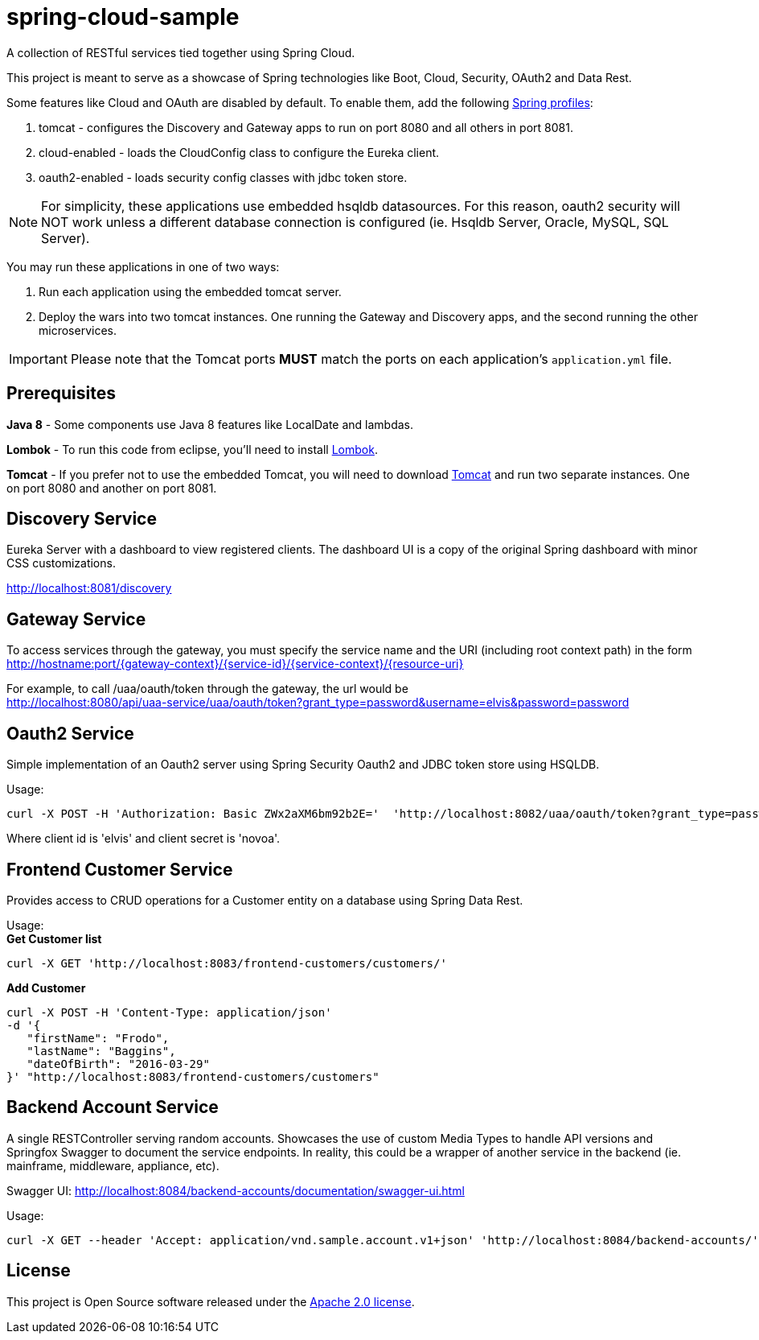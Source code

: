 = spring-cloud-sample

A collection of RESTful services tied together using Spring Cloud. 

This project is meant to serve as a showcase of Spring technologies like Boot, Cloud, Security, OAuth2 and Data Rest. 

Some features like Cloud and OAuth are disabled by default. To enable them, add the following https://docs.spring.io/spring-boot/docs/current/reference/html/boot-features-profiles.html[Spring profiles]:

. tomcat - configures the Discovery and Gateway apps to run on port 8080 and all others in port 8081.
. cloud-enabled - loads the CloudConfig class to configure the Eureka client.
. oauth2-enabled - loads security config classes with jdbc token store.  

[NOTE]
For simplicity, these applications use embedded hsqldb datasources. For this reason, oauth2 security will NOT work unless 
a different database connection is configured (ie. Hsqldb Server, Oracle, MySQL, SQL Server).

You may run these applications in one of two ways: 

. Run each application using the embedded tomcat server.
. Deploy the wars into two tomcat instances. One running the Gateway and Discovery apps, and the second running the other microservices.

IMPORTANT: Please note that the Tomcat ports *MUST* match the ports on each application's `application.yml` file.

== Prerequisites 

*Java 8* - Some components use Java 8 features like LocalDate and lambdas.

*Lombok* - To run this code from eclipse, you'll need to install https://projectlombok.org/[Lombok].  

*Tomcat* - If you prefer not to use the embedded Tomcat, you will need to download https://tomcat.apache.org/download-80.cgi[Tomcat] 
and run two separate instances. One on port 8080 and another on port 8081.

== Discovery Service

Eureka Server with a dashboard to view registered clients. The dashboard UI is a copy of the original Spring dashboard with 
minor CSS customizations.

http://localhost:8081/discovery

== Gateway Service

To access services through the gateway, you must specify the service name and the URI (including root context path) 
in the form http://hostname:port/{gateway-context}/{service-id}/{service-context}/{resource-uri} 

For example, to call /uaa/oauth/token through the gateway, the url would be +
http://localhost:8080/api/uaa-service/uaa/oauth/token?grant_type=password&username=elvis&password=password

== Oauth2 Service

Simple implementation of an Oauth2 server using Spring Security Oauth2 and JDBC token store using HSQLDB. 

Usage: +
```ruby 
curl -X POST -H 'Authorization: Basic ZWx2aXM6bm92b2E='  'http://localhost:8082/uaa/oauth/token?grant_type=password&username=elvis&password=password'
```

Where client id is 'elvis' and client secret is 'novoa'.

== Frontend Customer Service

Provides access to CRUD operations for a Customer entity on a database using Spring Data Rest.

Usage: +
*Get Customer list* +
```ruby
curl -X GET 'http://localhost:8083/frontend-customers/customers/'
``` 
*Add Customer* +
```ruby
curl -X POST -H 'Content-Type: application/json' 
-d '{ 
   "firstName": "Frodo", 
   "lastName": "Baggins", 
   "dateOfBirth": "2016-03-29" 
}' "http://localhost:8083/frontend-customers/customers"
```

== Backend Account Service

A single RESTController serving random accounts. Showcases the use of custom Media Types to handle API versions 
and Springfox Swagger to document the service endpoints. In reality, this could be a wrapper of another service in
the backend (ie. mainframe, middleware, appliance, etc).

Swagger UI:
http://localhost:8084/backend-accounts/documentation/swagger-ui.html

Usage:
```ruby
curl -X GET --header 'Accept: application/vnd.sample.account.v1+json' 'http://localhost:8084/backend-accounts/'
```

== License

This project is Open Source software released under the
http://www.apache.org/licenses/LICENSE-2.0.html[Apache 2.0 license].